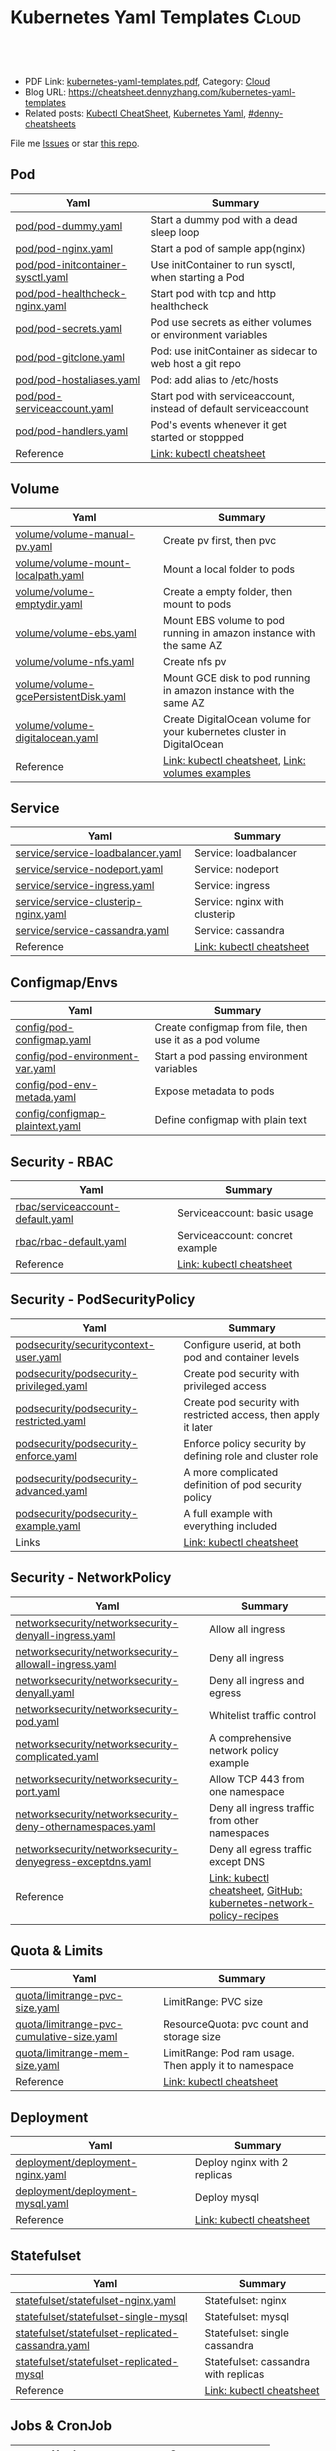 * Kubernetes Yaml Templates                                      :Cloud:
:PROPERTIES:
:type:     kubernetes
:export_file_name: kubernetes-yaml-templates.pdf
:END:

#+BEGIN_HTML
<a href="https://github.com/dennyzhang/kubernetes-yaml-templates"><img align="right" width="200" height="183" src="https://www.dennyzhang.com/wp-content/uploads/denny/watermark/github.png" /></a>
<div id="the whole thing" style="overflow: hidden;">
<div style="float: left; padding: 5px"> <a href="https://www.linkedin.com/in/dennyzhang001"><img src="https://www.dennyzhang.com/wp-content/uploads/sns/linkedin.png" alt="linkedin" /></a></div>
<div style="float: left; padding: 5px"><a href="https://github.com/dennyzhang"><img src="https://www.dennyzhang.com/wp-content/uploads/sns/github.png" alt="github" /></a></div>
<div style="float: left; padding: 5px"><a href="https://www.dennyzhang.com/slack" target="_blank" rel="nofollow"><img src="https://www.dennyzhang.com/wp-content/uploads/sns/slack.png" alt="slack"/></a></div>
</div>

<br/><br/>
<a href="http://makeapullrequest.com" target="_blank" rel="nofollow"><img src="https://img.shields.io/badge/PRs-welcome-brightgreen.svg" alt="PRs Welcome"/></a>
#+END_HTML

- PDF Link: [[https://github.com/dennyzhang/kubernetes-yaml-templates/blob/master/kubernetes-yaml-templates.pdf][kubernetes-yaml-templates.pdf]], Category: [[https://cheatsheet.dennyzhang.com/category/cloud/][Cloud]]
- Blog URL: https://cheatsheet.dennyzhang.com/kubernetes-yaml-templates
- Related posts: [[https://cheatsheet.dennyzhang.com/cheatsheet-kubernetes-A4][Kubectl CheatSheet]], [[https://cheatsheet.dennyzhang.com/kubernetes-yaml-templates][Kubernetes Yaml]], [[https://github.com/topics/denny-cheatsheets][#denny-cheatsheets]]

File me [[https://github.com/dennyzhang/cheatsheet.dennyzhang.com/issues][Issues]] or star [[https://github.com/dennyzhang/cheatsheet.dennyzhang.com][this repo]].
** Pod
| Yaml                              | Summary                                                          |
|-----------------------------------+------------------------------------------------------------------|
| [[https://github.com/dennyzhang/kubernetes-yaml-templates/blob/master/pod/pod-dummy.yaml][pod/pod-dummy.yaml]]                | Start a dummy pod with a dead sleep loop                         |
| [[https://github.com/dennyzhang/kubernetes-yaml-templates/blob/master/pod/pod-nginx.yaml][pod/pod-nginx.yaml]]                | Start a pod of sample app(nginx)                                 |
| [[https://github.com/dennyzhang/kubernetes-yaml-templates/blob/master/pod/pod-initcontainer-sysctl.yaml][pod/pod-initcontainer-sysctl.yaml]] | Use initContainer to run sysctl, when starting a Pod             |
| [[https://github.com/dennyzhang/kubernetes-yaml-templates/blob/master/pod/pod-healthcheck-nginx.yaml][pod/pod-healthcheck-nginx.yaml]]    | Start pod with tcp and http healthcheck                          |
| [[https://github.com/dennyzhang/kubernetes-yaml-templates/blob/master/pod/pod-secrets.yaml][pod/pod-secrets.yaml]]              | Pod use secrets as either volumes or environment variables       |
| [[https://github.com/dennyzhang/kubernetes-yaml-templates/blob/master/pod/pod-gitclone.yaml][pod/pod-gitclone.yaml]]             | Pod: use initContainer as sidecar to web host a git repo         |
| [[https://github.com/dennyzhang/kubernetes-yaml-templates/blob/master/pod/pod-hostaliases.yaml][pod/pod-hostaliases.yaml]]          | Pod: add alias to /etc/hosts                                     |
| [[https://github.com/dennyzhang/kubernetes-yaml-templates/blob/master/pod/pod-serviceaccount.yaml][pod/pod-serviceaccount.yaml]]       | Start pod with serviceaccount, instead of default serviceaccount |
| [[https://github.com/dennyzhang/kubernetes-yaml-templates/blob/master/pod/pod-handlers.yaml][pod/pod-handlers.yaml]]             | Pod's events whenever it get started or stoppped                 |
| Reference                         | [[https://cheatsheet.dennyzhang.com/cheatsheet-kubernetes-A4][Link: kubectl cheatsheet]]                                         |
** Volume
| Yaml                                 | Summary                                                                |
|--------------------------------------+------------------------------------------------------------------------|
| [[https://github.com/dennyzhang/kubernetes-yaml-templates/blob/master/volume/volume-manual-pv.yaml][volume/volume-manual-pv.yaml]]         | Create pv first, then pvc                                              |
| [[https://github.com/dennyzhang/kubernetes-yaml-templates/blob/master/volume/volume-mount-localpath.yaml][volume/volume-mount-localpath.yaml]]   | Mount a local folder to pods                                           |
| [[https://github.com/dennyzhang/kubernetes-yaml-templates/blob/master/volume/volume-emptydir.yaml][volume/volume-emptydir.yaml]]          | Create a empty folder, then mount to pods                              |
| [[https://github.com/dennyzhang/kubernetes-yaml-templates/blob/master/volume/volume-ebs.yaml][volume/volume-ebs.yaml]]               | Mount EBS volume to pod running in amazon instance with the same AZ    |
| [[https://github.com/dennyzhang/kubernetes-yaml-templates/blob/master/volume/volume-nfs.yaml][volume/volume-nfs.yaml]]               | Create nfs pv                                                          |
| [[https://github.com/dennyzhang/kubernetes-yaml-templates/blob/master/volume/volume-gcePersistentDisk.yaml][volume/volume-gcePersistentDisk.yaml]] | Mount GCE disk to pod running in amazon instance with the same AZ      |
| [[https://github.com/dennyzhang/kubernetes-yaml-templates/blob/master/volume/volume-digitalocean.yaml][volume/volume-digitalocean.yaml]]      | Create DigitalOcean volume for your kubernetes cluster in DigitalOcean |
| Reference                            | [[https://cheatsheet.dennyzhang.com/cheatsheet-kubernetes-A4][Link: kubectl cheatsheet]], [[https://github.com/kubernetes/examples/tree/master/staging/volumes][Link: volumes examples]]                       |
** Service
| Yaml                                 | Summary                       |
|--------------------------------------+-------------------------------|
| [[https://github.com/dennyzhang/kubernetes-yaml-templates/blob/master/service/service-loadbalancer.yaml][service/service-loadbalancer.yaml]]    | Service: loadbalancer         |
| [[https://github.com/dennyzhang/kubernetes-yaml-templates/blob/master/service/service-nodeport.yaml][service/service-nodeport.yaml]]        | Service: nodeport             |
| [[https://github.com/dennyzhang/kubernetes-yaml-templates/blob/master/service/service-ingress.yaml][service/service-ingress.yaml]]         | Service: ingress              |
| [[https://github.com/dennyzhang/kubernetes-yaml-templates/blob/master/service/service-clusterip-nginx.yaml][service/service-clusterip-nginx.yaml]] | Service: nginx with clusterip |
| [[https://github.com/dennyzhang/kubernetes-yaml-templates/blob/master/service/service-cassandra.yaml][service/service-cassandra.yaml]]       | Service: cassandra            |
| Reference                            | [[https://cheatsheet.dennyzhang.com/cheatsheet-kubernetes-A4][Link: kubectl cheatsheet]]      |
** Configmap/Envs
| Yaml                            | Summary                                                 |
|---------------------------------+---------------------------------------------------------|
| [[https://github.com/dennyzhang/kubernetes-yaml-templates/blob/master/config/pod-configmap.yaml][config/pod-configmap.yaml]]       | Create configmap from file, then use it as a pod volume |
| [[https://github.com/dennyzhang/kubernetes-yaml-templates/blob/master/config/pod-environment-var.yaml][config/pod-environment-var.yaml]] | Start a pod passing environment variables               |
| [[https://github.com/dennyzhang/kubernetes-yaml-templates/blob/master/config/pod-env-metada.yaml][config/pod-env-metada.yaml]]      | Expose metadata to pods                                 |
| [[https://github.com/dennyzhang/kubernetes-yaml-templates/blob/master/config/configmap-plaintext.yaml][config/configmap-plaintext.yaml]] | Define configmap with plain text                        |
** Security - RBAC
| Yaml                             | Summary                         |
|----------------------------------+---------------------------------|
| [[https://github.com/dennyzhang/kubernetes-yaml-templates/blob/master/rbac/serviceaccount-default.yaml][rbac/serviceaccount-default.yaml]] | Serviceaccount: basic usage     |
| [[https://github.com/dennyzhang/kubernetes-yaml-templates/blob/master/rbac/rbac-default.yaml][rbac/rbac-default.yaml]]           | Serviceaccount: concret example |
| Reference                        | [[https://cheatsheet.dennyzhang.com/cheatsheet-kubernetes-A4][Link: kubectl cheatsheet]]        |
** Security - PodSecurityPolicy
| Yaml                                    | Summary                                                         |
|-----------------------------------------+-----------------------------------------------------------------|
| [[https://github.com/dennyzhang/kubernetes-yaml-templates/blob/master/podsecurity/securitycontext-user.yaml][podsecurity/securitycontext-user.yaml]]   | Configure userid, at both pod and container levels              |
| [[https://github.com/dennyzhang/kubernetes-yaml-templates/blob/master/podsecurity/podsecurity-privileged.yaml][podsecurity/podsecurity-privileged.yaml]] | Create pod security with privileged access                      |
| [[https://github.com/dennyzhang/kubernetes-yaml-templates/blob/master/podsecurity/podsecurity-restricted.yaml][podsecurity/podsecurity-restricted.yaml]] | Create pod security with restricted access, then apply it later |
| [[https://github.com/dennyzhang/kubernetes-yaml-templates/blob/master/podsecurity/podsecurity-enforce.yaml][podsecurity/podsecurity-enforce.yaml]]    | Enforce policy security by defining role and cluster role       |
| [[https://github.com/dennyzhang/kubernetes-yaml-templates/blob/master/podsecurity/podsecurity-advanced.yaml][podsecurity/podsecurity-advanced.yaml]]   | A more complicated definition of pod security policy            |
| [[https://github.com/dennyzhang/kubernetes-yaml-templates/blob/master/podsecurity/podsecurity-example.yaml][podsecurity/podsecurity-example.yaml]]    | A full example with everything included                         |
| Links                                   | [[https://cheatsheet.dennyzhang.com/cheatsheet-kubernetes-A4][Link: kubectl cheatsheet]]                                        |
#+BEGIN_HTML
<a href="https://cheatsheet.dennyzhang.com"><img align="right" width="185" height="37" src="https://raw.githubusercontent.com/dennyzhang/cheatsheet.dennyzhang.com/master/images/cheatsheet_dns.png"></a>
#+END_HTML
** Security - NetworkPolicy
| Yaml                                                      | Summary                                                             |
|-----------------------------------------------------------+---------------------------------------------------------------------|
| [[https://github.com/dennyzhang/kubernetes-yaml-templates/blob/master/networksecurity/networksecurity-denyall-ingress.yaml][networksecurity/networksecurity-denyall-ingress.yaml]]      | Allow all ingress                                                   |
| [[https://github.com/dennyzhang/kubernetes-yaml-templates/blob/master/networksecurity/networksecurity-allowall-ingress.yaml][networksecurity/networksecurity-allowall-ingress.yaml]]     | Deny all ingress                                                    |
| [[https://github.com/dennyzhang/kubernetes-yaml-templates/blob/master/networksecurity/networksecurity-denyall.yaml][networksecurity/networksecurity-denyall.yaml]]              | Deny all ingress and egress                                         |
| [[https://github.com/dennyzhang/kubernetes-yaml-templates/blob/master/networksecurity/networksecurity-pod.yaml][networksecurity/networksecurity-pod.yaml]]                  | Whitelist traffic control                                           |
| [[https://github.com/dennyzhang/kubernetes-yaml-templates/blob/master/networksecurity/networksecurity-complicated.yaml][networksecurity/networksecurity-complicated.yaml]]          | A comprehensive network policy example                              |
| [[https://github.com/dennyzhang/kubernetes-yaml-templates/blob/master/networksecurity/networksecurity-port.yaml][networksecurity/networksecurity-port.yaml]]                 | Allow TCP 443 from one namespace                                    |
| [[https://github.com/dennyzhang/kubernetes-yaml-templates/blob/master/networksecurity/networksecurity-deny-othernamespaces.yaml][networksecurity/networksecurity-deny-othernamespaces.yaml]] | Deny all ingress traffic from other namespaces                      |
| [[https://github.com/dennyzhang/kubernetes-yaml-templates/blob/master/networksecurity/networksecurity-denyegress-exceptdns.yaml][networksecurity/networksecurity-denyegress-exceptdns.yaml]] | Deny all egress traffic except DNS                                  |
| Reference                                                 | [[https://cheatsheet.dennyzhang.com/cheatsheet-kubernetes-A4][Link: kubectl cheatsheet]], [[https://github.com/ahmetb/kubernetes-network-policy-recipes][GitHub: kubernetes-network-policy-recipes]] |

** Quota & Limits
| Yaml                                      | Summary                                               |
|-------------------------------------------+-------------------------------------------------------|
| [[https://github.com/dennyzhang/kubernetes-yaml-templates/blob/master/quota/limitrange-pvc-size.yaml][quota/limitrange-pvc-size.yaml]]            | LimitRange: PVC size                                  |
| [[https://github.com/dennyzhang/kubernetes-yaml-templates/blob/master/quota/limitrange-pvc-cumulative-size.yaml][quota/limitrange-pvc-cumulative-size.yaml]] | ResourceQuota: pvc count and storage size             |
| [[https://github.com/dennyzhang/kubernetes-yaml-templates/blob/master/quota/limitrange-mem-size.yaml][quota/limitrange-mem-size.yaml]]            | LimitRange: Pod ram usage. Then apply it to namespace |
| Reference                                 | [[https://cheatsheet.dennyzhang.com/cheatsheet-kubernetes-A4][Link: kubectl cheatsheet]]                              |
** Deployment
| Yaml                             | Summary                      |
|----------------------------------+------------------------------|
| [[https://github.com/dennyzhang/kubernetes-yaml-templates/blob/master/deployment/deployment-nginx.yaml][deployment/deployment-nginx.yaml]] | Deploy nginx with 2 replicas |
| [[https://github.com/dennyzhang/kubernetes-yaml-templates/blob/master/deployment/deployment-mysql.yaml][deployment/deployment-mysql.yaml]] | Deploy mysql                 |
| Reference                        | [[https://cheatsheet.dennyzhang.com/cheatsheet-kubernetes-A4][Link: kubectl cheatsheet]]     |
** Statefulset
| Yaml                                              | Summary                              |
|---------------------------------------------------+--------------------------------------|
| [[https://github.com/dennyzhang/kubernetes-yaml-templates/blob/master/statefulset/statefulset-nginx.yaml][statefulset/statefulset-nginx.yaml]]                | Statefulset: nginx                   |
| [[https://github.com/dennyzhang/kubernetes-yaml-templates/blob/master/statefulset/statefulset-single-mysql][statefulset/statefulset-single-mysql]]              | Statefulset: mysql                   |
| [[https://github.com/dennyzhang/kubernetes-yaml-templates/blob/master/statefulset/statefulset-replicated-cassandra.yaml][statefulset/statefulset-replicated-cassandra.yaml]] | Statefulset: single cassandra        |
| [[https://github.com/dennyzhang/kubernetes-yaml-templates/blob/master/statefulset/statefulset-replicated-mysql][statefulset/statefulset-replicated-mysql]]          | Statefulset: cassandra with replicas |
| Reference                                         | [[https://cheatsheet.dennyzhang.com/cheatsheet-kubernetes-A4][Link: kubectl cheatsheet]]             |
** Jobs & CronJob
| Yaml                  | Summary                         |
|-----------------------+---------------------------------|
| [[https://github.com/dennyzhang/kubernetes-yaml-templates/blob/master/job/job-affinity.yaml][job/job-affinity.yaml]] | Deploy a job with node affinity |
** HorizontalPodAutoscaler
| Yaml                  | Summary                         |
|-----------------------+---------------------------------|
| [[https://github.com/dennyzhang/kubernetes-yaml-templates/blob/master/hpa/hpa-nginx.yaml][hpa/hpa-nginx.yaml]] | Deploy a horizontal pod autoscaler for nginx deployment |
** Adhoc
| Yaml                    | Summary                  |
|-------------------------+--------------------------|
| [[https://github.com/dennyzhang/kubernetes-yaml-templates/blob/master/namespace/ns-dummy.yaml][namespace/ns-dummy.yaml]] | Create a dummy namespace |
** Related Tools
| Name                              | Summary                                         |
|-----------------------------------+-------------------------------------------------|
| [[https://github.com/kubernetes-sigs/kustomize][GitHub: kubernetes-sigs/kustomize]] | Customization of kubernetes YAML configurations |

** More Resources
License: Code is licensed under [[https://www.dennyzhang.com/wp-content/mit_license.txt][MIT License]].

#+BEGIN_HTML
<a href="https://cheatsheet.dennyzhang.com"><img align="right" width="201" height="268" src="https://raw.githubusercontent.com/USDevOps/mywechat-slack-group/master/images/denny_201706.png"></a>

<a href="https://cheatsheet.dennyzhang.com"><img align="right" src="https://raw.githubusercontent.com/dennyzhang/cheatsheet.dennyzhang.com/master/images/cheatsheet_dns.png"></a>
#+END_HTML
* org-mode configuration                                           :noexport:
#+STARTUP: overview customtime noalign logdone showall
#+DESCRIPTION:
#+KEYWORDS:
#+LATEX_HEADER: \usepackage[margin=0.6in]{geometry}
#+LaTeX_CLASS_OPTIONS: [8pt]
#+LATEX_HEADER: \usepackage[english]{babel}
#+LATEX_HEADER: \usepackage{lastpage}
#+LATEX_HEADER: \usepackage{fancyhdr}
#+LATEX_HEADER: \pagestyle{fancy}
#+LATEX_HEADER: \fancyhf{}
#+LATEX_HEADER: \rhead{Updated: \today}
#+LATEX_HEADER: \rfoot{\thepage\ of \pageref{LastPage}}
#+LATEX_HEADER: \lfoot{\href{https://github.com/dennyzhang/kubernetes-yaml-templates}{GitHub: https://github.com/dennyzhang/kubernetes-yaml-templates}}
#+LATEX_HEADER: \lhead{\href{https://cheatsheet.dennyzhang.com/cheatsheet-slack-A4}{Blog URL: https://cheatsheet.dennyzhang.com/kubernetes-yaml-templates}}
#+AUTHOR: Denny Zhang
#+EMAIL:  denny@dennyzhang.com
#+TAGS: noexport(n)
#+PRIORITIES: A D C
#+OPTIONS:   H:3 num:t toc:nil \n:nil @:t ::t |:t ^:t -:t f:t *:t <:t
#+OPTIONS:   TeX:t LaTeX:nil skip:nil d:nil todo:t pri:nil tags:not-in-toc
#+EXPORT_EXCLUDE_TAGS: exclude noexport
#+SEQ_TODO: TODO HALF ASSIGN | DONE BYPASS DELEGATE CANCELED DEFERRED
#+LINK_UP:
#+LINK_HOME:
* #  --8<-------------------------- separator ------------------------>8-- :noexport:
* update more link: https://github.com/uruddarraju/kubernetes-rbac-policies :noexport:
* service with loadbalancer                                        :noexport:
* DONE [#A] k8s yaml file                                          :noexport:
  CLOSED: [2017-12-01 Fri 22:45]
http://containertutorials.com/get_started_kubernetes/k8s_example.html
https://www.mirantis.com/blog/introduction-to-yaml-creating-a-kubernetes-deployment/
https://kubernetes.io/docs/concepts/storage/volumes/#emptydir
* TODO [#A] PR: add my yaml examples to https://github.com/kubernetes/examples :noexport:
* TODO yaml cheatsheet: https://jimmysong.io/cheatsheets/yaml      :noexport:
